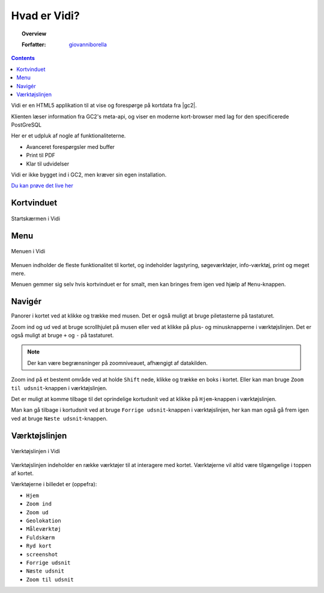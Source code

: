 
Hvad er Vidi?
=================

.. topic:: Overview

    :Forfatter: `giovanniborella <https://github.com/giovanniborella>`_

.. contents:: 
    :depth: 3

Vidi er en HTML5 applikation til at vise og forespørge på kortdata fra |gc2|. 

Klienten læser information fra GC2's meta-api, og viser en moderne kort-browser med lag for den specificerede PostGreSQL 

Her er et udpluk af nogle af funktionaliteterne.

* Avanceret forespørgsler med buffer
* Print til PDF
* Klar til udvidelser

Vidi er ikke bygget ind i GC2, men kræver sin egen installation.

`Du kan prøve det live her <https://kort.geofyn.dk/>`_

Kortvinduet
-----------------

.. figure:: ../../_media/gettingstarted-main.png
    :width: 400px
    :align: center
    :name: sidebar-expanded
    :figclass: align-center

    Startskærmen i Vidi

.. _gettingstarted_menu:

Menu
-----------------

.. figure:: ../../_media/gettingstarted-menu.png
    :width: 400px
    :align: center
    :name: sidebar-expanded
    :figclass: align-center

    Menuen i Vidi

Menuen indholder de fleste funktionalitet til kortet, og indeholder lagstyring, søgeværktøjer, info-værktøj, print og meget mere.

Menuen gemmer sig selv hvis kortvinduet er for smalt, men kan bringes frem igen ved hjælp af ``Menu``-knappen.

.. _gettingstarted_navigate:

Navigér
-----------------

Panorer i kortet ved at klikke og trække med musen. Det er også muligt at bruge piletasterne på tastaturet.

Zoom ind og ud ved at bruge scrollhjulet på musen eller ved at klikke på plus- og minusknapperne i værktøjslinjen. Det er også muligt at bruge ``+`` og ``-`` på tastaturet. 

.. note::
  Der kan være begrænsninger på zoomniveauet, afhængigt af datakilden.

Zoom ind på et bestemt område ved at holde ``Shift`` nede, klikke og trække en boks i kortet. Eller kan man bruge ``Zoom til udsnit``-knappen i værktøjslinjen.

Det er muligt at komme tilbage til det oprindelige kortudsnit ved at klikke på ``Hjem``-knappen i værktøjslinjen.

Man kan gå tilbage i kortudsnit ved at bruge ``Forrige udsnit``-knappen i værktøjslinjen, her kan man også gå frem igen ved at bruge ``Næste udsnit``-knappen.


.. _gettingstarted_controls:

Værktøjslinjen
-----------------

.. figure:: ../../_media/gettingstarted-controls.png
    :align: center
    :name: sidebar-expanded
    :figclass: align-center

    Værktøjslinjen i Vidi

Værktøjslinjen indeholder en række værktøjer til at interagere med kortet. Værktøjerne vil altid være tilgængelige i toppen af kortet.

Værktøjerne i billedet er (oppefra):

* ``Hjem``
* ``Zoom ind``
* ``Zoom ud``
* ``Geolokation``
* ``Måleværktøj``
* ``Fuldskærm``
* ``Ryd kort``
* ``screenshot``  
* ``Forrige udsnit``
* ``Næste udsnit``
* ``Zoom til udsnit``



